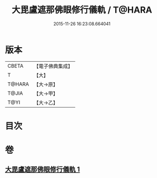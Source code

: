 #+TITLE: 大毘盧遮那佛眼修行儀軌 / T@HARA
#+DATE: 2015-11-26 16:23:08.664041
* 版本
 |     CBETA|【電子佛典集成】|
 |         T|【大】     |
 |    T@HARA|【大→原】   |
 |     T@JIA|【大→甲】   |
 |      T@YI|【大→乙】   |

* 目次
* 卷
** [[file:KR6j0166_001.txt][大毘盧遮那佛眼修行儀軌 1]]
